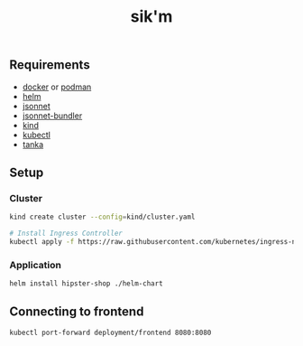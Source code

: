 #+title: sik'm

** Requirements

- [[https://docs.docker.com/engine/install/][docker]] or [[https://podman.io/docs/installation][podman]]
- [[https://helm.sh/docs/intro/install/][helm]]
- [[https://github.com/google/go-jsonnet?tab=readme-ov-file#installation-instructions][jsonnet]]
- [[https://github.com/jsonnet-bundler/jsonnet-bundler?tab=readme-ov-file#install][jsonnet-bundler]]
- [[https://kind.sigs.k8s.io/docs/user/quick-start/#installation][kind]]
- [[https://kubernetes.io/docs/tasks/tools/#kubectl][kubectl]]
- [[https://tanka.dev/install/][tanka]]

** Setup

*** Cluster

#+begin_src sh
kind create cluster --config=kind/cluster.yaml

# Install Ingress Controller
kubectl apply -f https://raw.githubusercontent.com/kubernetes/ingress-nginx/master/deploy/static/provider/kind/deploy.yaml
#+end_src

*** Application

#+begin_src sh
helm install hipster-shop ./helm-chart
#+end_src

** Connecting to frontend

#+begin_src sh
kubectl port-forward deployment/frontend 8080:8080
#+end_src

